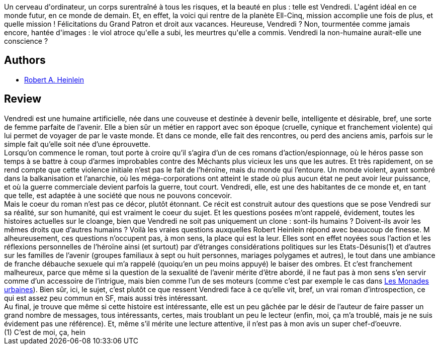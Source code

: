 :jbake-type: post
:jbake-status: published
:jbake-title: Vendredi
:jbake-tags:  humanité, rayon-imaginaire, sexe, voyage,_année_2004,_mois_juin,_note_2,anticipation,read
:jbake-date: 2004-06-06
:jbake-depth: ../../
:jbake-uri: goodreads/books/9782277217824.adoc
:jbake-bigImage: https://s.gr-assets.com/assets/nophoto/book/111x148-bcc042a9c91a29c1d680899eff700a03.png
:jbake-smallImage: https://s.gr-assets.com/assets/nophoto/book/50x75-a91bf249278a81aabab721ef782c4a74.png
:jbake-source: https://www.goodreads.com/book/show/46551
:jbake-style: goodreads goodreads-book

++++
<div class="book-description">
Un cerveau d'ordinateur, un corps surentraîné à tous les risques, et la beauté en plus : telle est Vendredi. L'agént idéal en ce monde futur, en ce monde de demain. Et, en effet, la voici qui rentre de la planète Ell-Cinq, mission accomplie une fois de plus, et quelle mission ! Félicitations du Grand Patron et droit aux vacances. Heureuse, Vendredi ? Non, tourmentée comme jamais encore, hantée d'images : le viol atroce qu'elle a subi, les meurtres qu'elle a commis. Vendredi la non-humaine aurait-elle une conscience ?
</div>
++++


## Authors
* link:../authors/205.html[Robert A. Heinlein]



## Review

++++
Vendredi est une humaine artificielle, née dans une couveuse et destinée à devenir belle, intelligente et désirable, bref, une sorte de femme parfaite de l’avenir. Elle a bien sûr un métier en rapport avec son époque (cruelle, cynique et franchement violente) qui lui permet de voyager de par le vaste monde. Et dans ce monde, elle fait des rencontres, ou perd des anciens amis, parfois sur le simple fait qu’elle soit née d’une éprouvette. <br/>Lorsqu’on commence le roman, tout porte à croire qu’il s’agira d’un de ces romans d’action/espionnage, où le héros passe son temps à se battre à coup d’armes improbables contre des Méchants plus vicieux les uns que les autres. Et très rapidement, on se rend compte que cette violence initiale n’est pas le fait de l’héroïne, mais du monde qui l’entoure. Un monde violent, ayant sombré dans la balkanisation et l’anarchie, où les méga-corporations ont atteint le stade où plus aucun état ne peut avoir leur puissance, et où la guerre commerciale devient parfois la guerre, tout court. Vendredi, elle, est une des habitantes de ce monde et, en tant que telle, est adaptée à une société que nous ne pouvons concevoir. <br/>Mais le coeur du roman n’est pas ce décor, plutôt étonnant. Ce récit est construit autour des questions que se pose Vendredi sur sa réalité, sur son humanité, qui est vraiment le coeur du sujet. Et les questions posées m’ont rappelé, évidement, toutes les histoires actuelles sur le cloange, bien que Vendredi ne soit pas uniquement un clone : sont-ils humains ? Doivent-ils avoir les mêmes droits que d’autres humains ? Voilà les vraies questions auxquelles Robert Heinlein répond avec beaucoup de finesse. M<br/>alheureusement, ces questions n’occupent pas, à mon sens, la place qui est la leur. Elles sont en effet noyées sous l’action et les réflexions personnelles de l’héroïne ainsi (et surtout) par d’étranges considérations politiques sur les Etats-Désunis(1) et d’autres sur les familles de l’avenir (groupes familiaux à sept ou huit personnes, mariages polygames et autres), le tout dans une ambiance de franche débauche sexuele qui m’a rappelé (quoiqu’en un peu moins appuyé) le baiser des ombres. Et c’est franchement malheureux, parce que même si la question de la sexualité de l’avenir mérite d’être abordé, il ne faut pas à mon sens s’en servir comme d’un accessoire de l’intrigue, mais bien comme l’un de ses moteurs (comme c’est par exemple le cas dans <a class="DirectBookReference destination_Book" href="9782253072256.html">Les Monades urbaines</a>). Bien sûr, ici, le sujet, c’est plutôt ce que ressent Vendredi face à ce qu’elle vit, bref, un vrai roman d’introspection, ce qui est assez peu commun en SF, mais aussi très intéressant. <br/>Au final, je trouve que même si cette histoire est intéressante, elle est un peu gâchée par le désir de l’auteur de faire passer un grand nombre de messages, tous intéressants, certes, mais troublant un peu le lecteur (enfin, moi, ça m’a troublé, mais je ne suis évidement pas une référence). Et, même s’il mérite une lecture attentive, il n’est pas à mon avis un super chef-d’oeuvre.<br/>(1) C’est de moi, ça, hein
++++